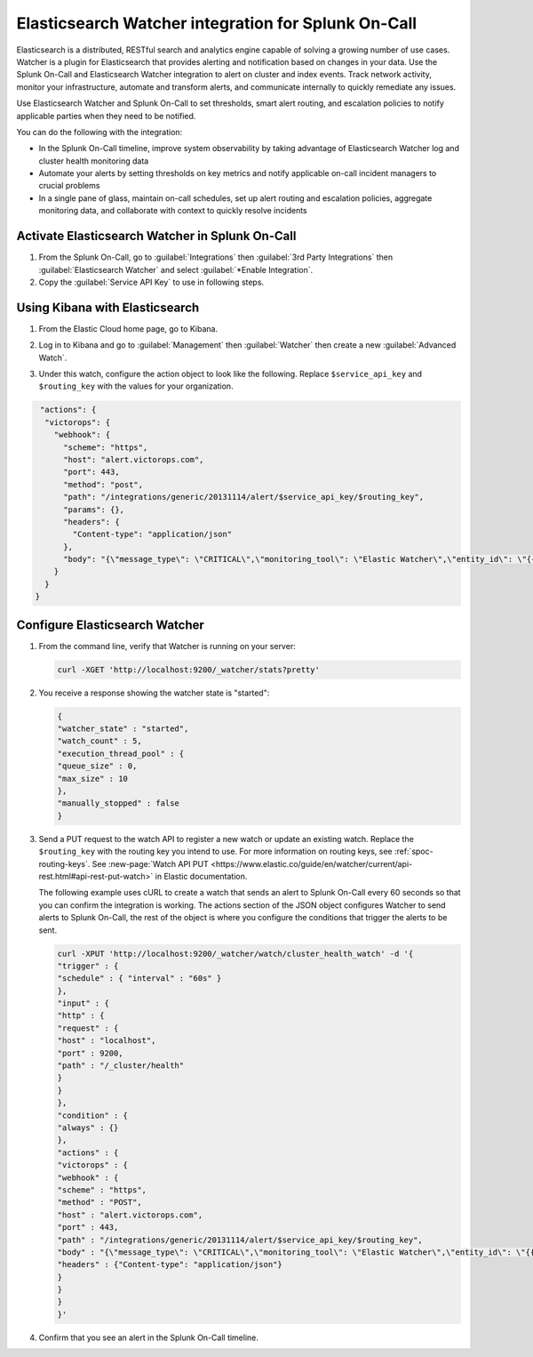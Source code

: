 .. _elasticsesarch-watcher-spoc:

Elasticsearch Watcher integration for Splunk On-Call
******************************************************

.. meta::
    :description: Configure the Elasticsearch Watcher integration for Splunk On-Call.

Elasticsearch is a distributed, RESTful search and analytics engine capable of solving a growing number of use cases. Watcher is a plugin
for Elasticsearch that provides alerting and notification based on changes in your data. Use the Splunk On-Call and Elasticsearch Watcher integration to alert on cluster and index events. Track network activity, monitor your infrastructure, automate and transform alerts, and communicate internally to quickly remediate any issues.

Use Elasticsearch Watcher and Splunk On-Call to set thresholds, smart alert routing, and escalation policies to notify applicable parties when they need to be notified.

You can do the following with the integration:

-  In the Splunk On-Call timeline, improve system observability by taking advantage of Elasticsearch Watcher log and cluster health monitoring data
-  Automate your alerts by setting thresholds on key metrics and notify applicable on-call incident managers to crucial problems
-  In a single pane of glass, maintain on-call schedules, set up alert routing and escalation policies, aggregate monitoring data, and collaborate with context to quickly resolve incidents

Activate Elasticsearch Watcher in Splunk On-Call
===================================================

#. From the Splunk On-Call, go to :guilabel:`Integrations` then :guilabel:`3rd Party Integrations` then :guilabel:`Elasticsearch Watcher` and select :guilabel:`*Enable Integration`. 
#. Copy the :guilabel:`Service API Key` to use in following steps.

Using Kibana with Elasticsearch
====================================

#. From the Elastic Cloud home page, go to Kibana.

   .. image:: /_images/spoc/Kibana@2x.png
      :alt: using Kibana to visualize elasticsearch

#. Log in to Kibana and go to :guilabel:`Management` then :guilabel:`Watcher` then create a new :guilabel:`Advanced Watch`.
#. Under this watch, configure the action object to look like the following. Replace ``$service_api_key`` and ``$routing_key`` with the values for your organization.

.. code-block::

   "actions": {
    "victorops": {
      "webhook": {
        "scheme": "https",
        "host": "alert.victorops.com",
        "port": 443,
        "method": "post",
        "path": "/integrations/generic/20131114/alert/$service_api_key/$routing_key",
        "params": {},
        "headers": {
          "Content-type": "application/json"
        },
        "body": "{\"message_type\": \"CRITICAL\",\"monitoring_tool\": \"Elastic Watcher\",\"entity_id\": \"{{ctx.id}}\",\"entity_display_name\": \"{{ctx.watch_id}}\",\"state_message\": \"{{ctx.watch_id}}\",\"elastic_watcher_payload\": {{#toJson}}ctx.payload{{/toJson}} }"
      }
    }
  }

Configure Elasticsearch Watcher
===========================================

#. From the command line, verify that Watcher is running on your server:

   .. code:: 
   
      curl -XGET 'http://localhost:9200/_watcher/stats?pretty'

#. You receive a response showing the watcher state is "started":

   .. code-block::

      {
      "watcher_state" : "started",
      "watch_count" : 5,
      "execution_thread_pool" : {
      "queue_size" : 0,
      "max_size" : 10
      },
      "manually_stopped" : false
      }

#. Send a PUT request to the watch API to register a new watch or update an existing watch. Replace the ``$routing_key`` with the routing key you intend to use. For more information on routing keys, see :ref:`spoc-routing-keys`. See :new-page:`Watch API PUT <https://www.elastic.co/guide/en/watcher/current/api-rest.html#api-rest-put-watch>` in Elastic documentation.
   
   
   The following example uses cURL to create a watch that sends an alert to Splunk On-Call every 60 seconds so that you can confirm the integration is working. The actions section of the JSON object configures Watcher to send alerts to Splunk On-Call, the rest of the object is where you configure the conditions that trigger the alerts to be sent. 

   .. code-block:: 

      curl -XPUT 'http://localhost:9200/_watcher/watch/cluster_health_watch' -d '{
      "trigger" : {
      "schedule" : { "interval" : "60s" }
      },
      "input" : {
      "http" : {
      "request" : {
      "host" : "localhost",
      "port" : 9200,
      "path" : "/_cluster/health"
      }
      }
      },
      "condition" : {
      "always" : {}
      },
      "actions" : {
      "victorops" : {
      "webhook" : {
      "scheme" : "https",
      "method" : "POST",
      "host" : "alert.victorops.com",
      "port" : 443,
      "path" : "/integrations/generic/20131114/alert/$service_api_key/$routing_key",
      "body" : "{\"message_type\": \"CRITICAL\",\"monitoring_tool\": \"Elastic Watcher\",\"entity_id\": \"{{ctx.id}}\",\"entity_display_name\": \"{{ctx.watch_id}}\",\"state_message\": \"{{ctx.watch_id}}\",\"elastic_watcher_payload\": {{#toJson}}ctx.payload{{/toJson}} }",
      "headers" : {"Content-type": "application/json"}
      }
      }
      }
      }'

#. Confirm that you see an alert in the Splunk On-Call timeline.
